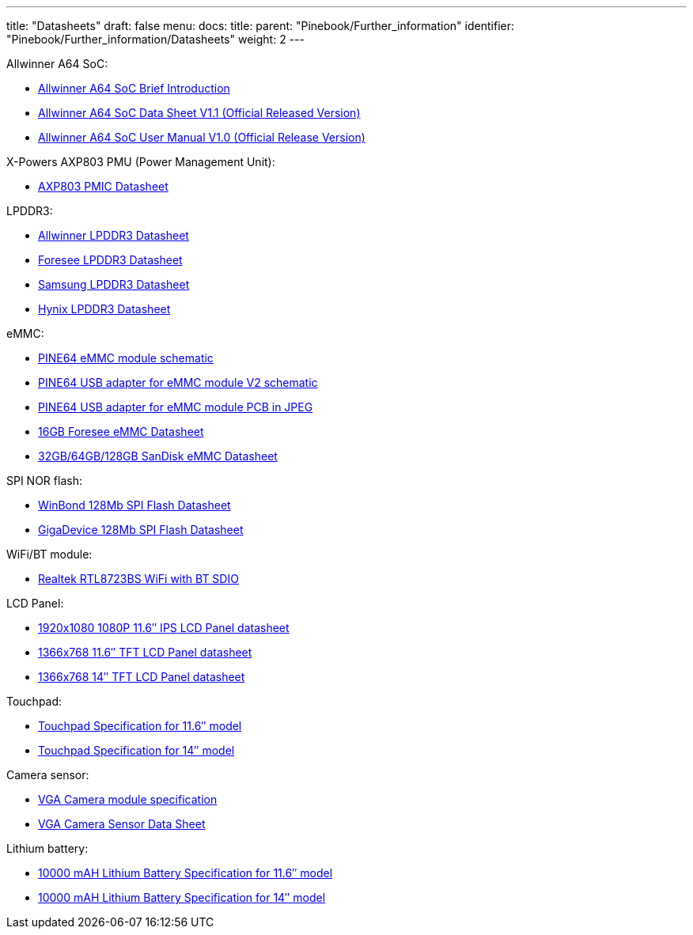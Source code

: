 ---
title: "Datasheets"
draft: false
menu:
  docs:
    title:
    parent: "Pinebook/Further_information"
    identifier: "Pinebook/Further_information/Datasheets"
    weight: 2
---

Allwinner A64 SoC:

* https://files.pine64.org/doc/datasheet/pine64/A64%20brief%20v1.0%2020150323.pdf[Allwinner A64 SoC Brief Introduction]
* https://files.pine64.org/doc/datasheet/pine64/A64_Datasheet_V1.1.pdf[Allwinner A64 SoC Data Sheet V1.1 (Official Released Version)]
* https://files.pine64.org/doc/datasheet/pine64/Allwinner_A64_User_Manual_V1.0.pdf[Allwinner A64 SoC User Manual V1.0 (Official Release Version)]

X-Powers AXP803 PMU (Power Management Unit):

* https://files.pine64.org/doc/datasheet/pine64/AXP803_Datasheet_V1.0.pdf[AXP803 PMIC Datasheet]

LPDDR3:

* https://files.pine64.org/doc/datasheet/pine64/AWL3A1632_mobile_lpddr3_1600Mbps.pdf[Allwinner LPDDR3 Datasheet]
* https://files.pine64.org/doc/datasheet/pine64/FORESEE%20178ball%2012x11.5%20LPDDR3%2016G%20Spec%20V1.0-1228.pdf[Foresee LPDDR3 Datasheet]
* https://files.pine64.org/doc/datasheet/pine64/K4E6E304EE-EGCE.pdf[Samsung LPDDR3 Datasheet]
* https://files.pine64.org/doc/datasheet/pine64/LPDDR3%20178ball%208Gb_H9CCNNN8JTALAR_Rev1.0.pdf[Hynix LPDDR3 Datasheet]

eMMC:

* https://files.pine64.org/doc/rock64/PINE64_eMMC_Module_20170719.pdf[PINE64 eMMC module schematic]
* https://files.pine64.org/doc/rock64/usb%20emmc%20module%20adapter%20v2.pdf[PINE64 USB adapter for eMMC module V2 schematic]
* https://files.pine64.org/doc/rock64/USB%20adapter%20for%20eMMC%20module%20PCB.tar[PINE64 USB adapter for eMMC module PCB in JPEG]
* https://files.pine64.org/doc/datasheet/pine64/E-00517%20FORESEE_eMMC_NCEMAM8B-16G%20SPEC.pdf[16GB Foresee eMMC Datasheet]
* https://files.pine64.org/doc/datasheet/pine64/SDINADF4-16-128GB-H%20data%20sheet%20v1.13.pdf[32GB/64GB/128GB SanDisk eMMC Datasheet]

SPI NOR flash:

* https://files.pine64.org/doc/datasheet/pine64/w25q128jv%20spi%20revc%2011162016.pdf[WinBond 128Mb SPI Flash Datasheet]
* https://files.pine64.org/doc/datasheet/pine64/GD25Q128C-Rev2.5.pdf[GigaDevice 128Mb SPI Flash Datasheet]

WiFi/BT module:

* https://files.pine64.org/doc/datasheet/pine64/RTL8723BS.pdf[Realtek RTL8723BS WiFi with BT SDIO]

LCD Panel:

* https://files.pine64.org/doc/datasheet/pinebook/11.6inches-1080P-IPS-LCD-Panel-spec-WJFH116008A.pdf[1920x1080 1080P 11.6″ IPS LCD Panel datasheet]
* https://files.pine64.org/doc/datasheet/pinebook/11.6inches-TFT-LCD%20Approval%20Specification%20N116BGE-E42%20Ver%203.0.pdf[1366x768 11.6″ TFT LCD Panel datasheet]
* https://files.pine64.org/doc/datasheet/pinebook/14inches-HB140WX1-501(%20EDP1.2)%20Preliminary%20Product%20specification.pdf[1366x768 14″ TFT LCD Panel datasheet]

Touchpad:

* https://files.pine64.org/doc/datasheet/pinebook/11-Toucpad-HK-9058%20specification.pdf[Touchpad Specification for 11.6″ model]
* https://files.pine64.org/doc/datasheet/pinebook/14-Touchpad-HK-9562%20specification.pdf[Touchpad Specification for 14″ model]

Camera sensor:

* https://files.pine64.org/doc/datasheet/pinebook/ZC-RZ3762-3703%C2%A0S1.0-Camera-Module%20spec.pdf[VGA Camera module specification]
* https://files.pine64.org/doc/datasheet/pinebook/VGA-CMOS-Sensor--BF3703%20Datasheet.pdf[VGA Camera Sensor Data Sheet]

Lithium battery:

* https://files.pine64.org/doc/datasheet/pinebook/PL5267103P-3.7V-10000mAh-1S2P58-9-W101-7P正向-11.6.pdf[10000 mAH Lithium Battery Specification for 11.6″ model]
* https://files.pine64.org/doc/datasheet/pinebook/40110175P%203.8V%2010000mAh规格书-14.pdf[10000 mAH Lithium Battery Specification for 14″ model]

